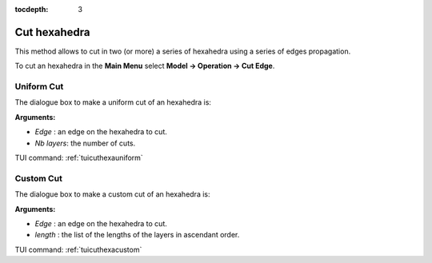 :tocdepth: 3


.. _guicuthexa:

=============
Cut hexahedra
=============

This method allows to cut in two (or more) a series of hexahedra
using a series of edges propagation.

To cut an hexahedra in the **Main Menu** select **Model -> Operation -> Cut Edge**.

.. _guicuthexauniform:

Uniform Cut
===========

The dialogue box to make a uniform cut of an hexahedra is:

.. image:: _static/gui_cuthexauniform.png
   :align: center

.. centered::
   Uniform Cut

**Arguments:** 

- *Edge*     : an edge on the hexahedra to cut.
- *Nb layers*: the number of cuts.

TUI command: :ref:`tuicuthexauniform`


.. _guicuthexacustom:

Custom Cut
==========

The dialogue box to make a custom cut of an hexahedra is:

.. image:: _static/gui_cuthexacustom.png
   :align: center

.. centered::
   Custom Cut

**Arguments:** 

- *Edge*     : an edge on the hexahedra to cut.
- *length*   : the list of the lengths of the layers in ascendant order.

TUI command: :ref:`tuicuthexacustom`
